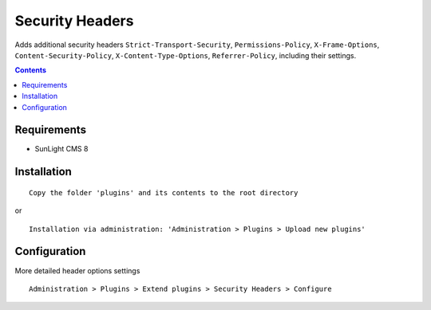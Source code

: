 Security Headers
################

Adds additional security headers ``Strict-Transport-Security``, ``Permissions-Policy``, ``X-Frame-Options``, ``Content-Security-Policy``, ``X-Content-Type-Options``, ``Referrer-Policy``, including their settings.

.. contents::

Requirements
************

- SunLight CMS 8

Installation
************

::

    Copy the folder 'plugins' and its contents to the root directory

or

::

    Installation via administration: 'Administration > Plugins > Upload new plugins'


Configuration
*************
More detailed header options settings

::

    Administration > Plugins > Extend plugins > Security Headers > Configure
